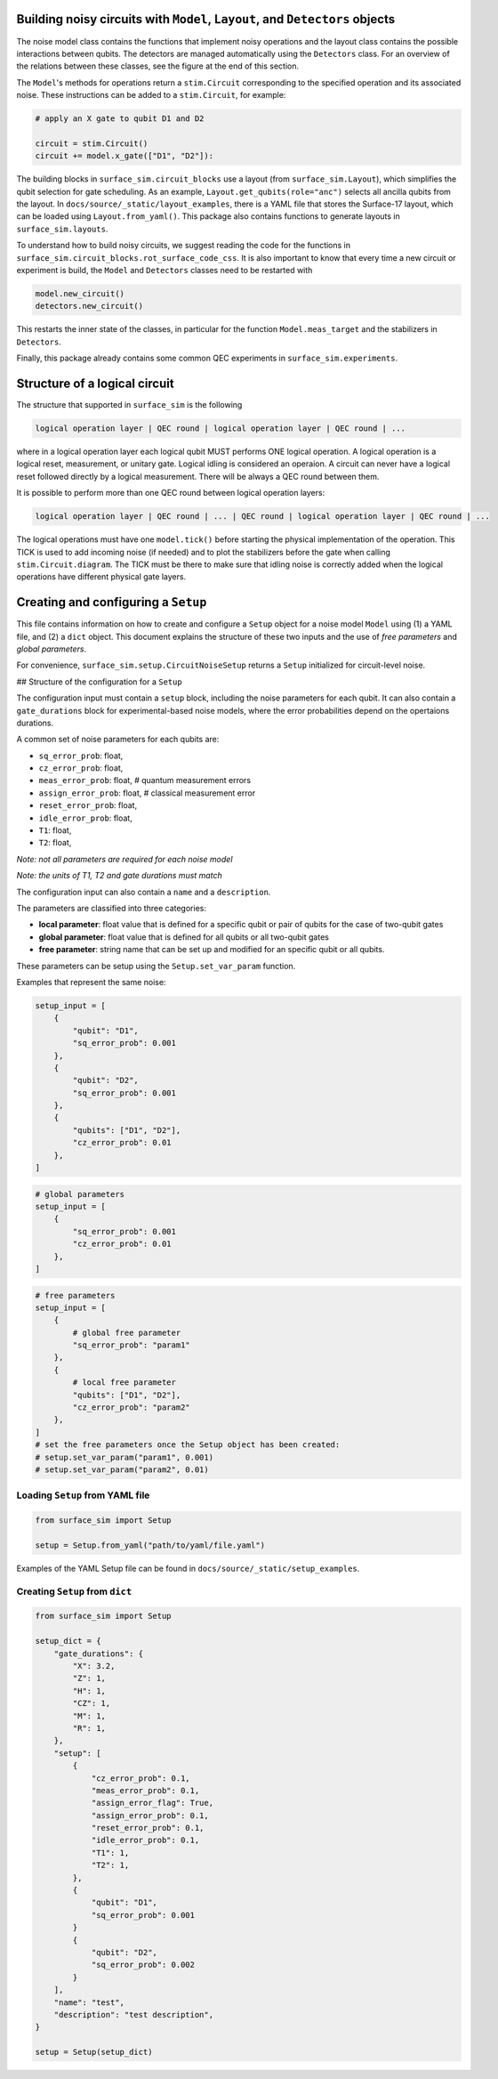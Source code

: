 Building noisy circuits with ``Model``, ``Layout``, and ``Detectors`` objects
=============================================================================

The noise model class contains the functions that implement noisy operations and the layout class contains the possible interactions between qubits.
The detectors are managed automatically using the ``Detectors`` class. 
For an overview of the relations between these classes, see the figure at the end of this section.

The ``Model``'s methods for operations return a ``stim.Circuit`` corresponding to the specified operation and its associated noise. 
These instructions can be added to a ``stim.Circuit``, for example:

.. code-block:: python

    # apply an X gate to qubit D1 and D2

    circuit = stim.Circuit()
    circuit += model.x_gate(["D1", "D2"]):

The building blocks in ``surface_sim.circuit_blocks`` use a layout (from ``surface_sim.Layout``), which simplifies the qubit selection for gate scheduling. 
As an example, ``Layout.get_qubits(role="anc")`` selects all ancilla qubits from the layout.
In ``docs/source/_static/layout_examples``, there is a YAML file that stores the Surface-17 layout, which can be loaded using ``Layout.from_yaml()``.
This package also contains functions to generate layouts in ``surface_sim.layouts``.

To understand how to build noisy circuits, we suggest reading the code for the functions in ``surface_sim.circuit_blocks.rot_surface_code_css``.
It is also important to know that every time a new circuit or experiment is build, the ``Model`` and ``Detectors`` classes need to be restarted with

.. code-block:: python

    model.new_circuit()
    detectors.new_circuit()

This restarts the inner state of the classes, in particular for the function ``Model.meas_target`` and the stabilizers in ``Detectors``.

Finally, this package already contains some common QEC experiments in ``surface_sim.experiments``.

.. image:: _static/module_blocks_overview.svg
   :alt: Model, Layout, Setup, and Detector relations.
   :align: center
   :width: 80%


Structure of a logical circuit
==============================

The structure that supported in ``surface_sim`` is the following

.. code-block:: 

   logical operation layer | QEC round | logical operation layer | QEC round | ...

where in a logical operation layer each logical qubit MUST performs ONE logical operation.
A logical operation is a logical reset, measurement, or unitary gate.
Logical idling is considered an operaion. 
A circuit can never have a logical reset followed directly by a logical measurement. 
There will be always a QEC round between them. 

It is possible to perform more than one QEC round between logical operation layers:

.. code-block:: 

   logical operation layer | QEC round | ... | QEC round | logical operation layer | QEC round | ...

The logical operations must have one ``model.tick()`` before starting the physical implementation of the operation.
This TICK is used to add incoming noise (if needed) and to plot the stabilizers before the gate when calling ``stim.Circuit.diagram``.
The TICK must be there to make sure that idling noise is correctly added when the logical operations have different physical gate layers.

.. image:: _static/arbitrary_experiment.svg
   :alt: Arbitrary experiment scheme.
   :align: center
   :width: 80%


Creating and configuring a ``Setup``
====================================

This file contains information on how to create and configure a ``Setup`` object for a noise model ``Model`` using (1) a YAML file, and (2) a ``dict`` object. 
This document explains the structure of these two inputs and the use of *free parameters* and *global parameters*. 

For convenience, ``surface_sim.setup.CircuitNoiseSetup`` returns a ``Setup`` initialized for circuit-level noise.


## Structure of the configuration for a ``Setup``

The configuration input must contain a ``setup`` block, including the noise parameters for each qubit.
It can also contain a ``gate_durations`` block for experimental-based noise models, where the error probabilities depend on the opertaions durations. 

A common set of noise parameters for each qubits are:

- ``sq_error_prob``: float,
- ``cz_error_prob``: float,
- ``meas_error_prob``: float, # quantum measurement errors
- ``assign_error_prob``: float, # classical measurement error
- ``reset_error_prob``: float,
- ``idle_error_prob``: float,
- ``T1``: float,
- ``T2``: float,

*Note: not all parameters are required for each noise model*

*Note: the units of T1, T2 and gate durations must match*

The configuration input can also contain a ``name`` and a ``description``. 

The parameters are classified into three categories:

- **local parameter**: float value that is defined for a specific qubit or pair of qubits for the case of two-qubit gates
- **global parameter**: float value that is defined for all qubits or all two-qubit gates
- **free parameter**: string name that can be set up and modified for an specific qubit or all qubits. 
These parameters can be setup using the ``Setup.set_var_param`` function. 

Examples that represent the same noise:

.. code-block:: python

    setup_input = [
        {
            "qubit": "D1", 
            "sq_error_prob": 0.001 
        },
        {
            "qubit": "D2", 
            "sq_error_prob": 0.001 
        },
        {
            "qubits": ["D1", "D2"], 
            "cz_error_prob": 0.01
        },
    ]

.. code-block:: python

    # global parameters
    setup_input = [
        {
            "sq_error_prob": 0.001 
            "cz_error_prob": 0.01 
        },
    ]

.. code-block:: python

    # free parameters
    setup_input = [
        {
            # global free parameter
            "sq_error_prob": "param1"
        },
        {
            # local free parameter
            "qubits": ["D1", "D2"], 
            "cz_error_prob": "param2" 
        },
    ]
    # set the free parameters once the Setup object has been created:
    # setup.set_var_param("param1", 0.001)
    # setup.set_var_param("param2", 0.01)


Loading ``Setup`` from YAML file
--------------------------------

.. code-block:: python

    from surface_sim import Setup

    setup = Setup.from_yaml("path/to/yaml/file.yaml")

Examples of the YAML Setup file can be found in ``docs/source/_static/setup_examples``.


Creating ``Setup`` from ``dict``
--------------------------------

.. code-block:: python

    from surface_sim import Setup

    setup_dict = {
        "gate_durations": {
            "X": 3.2,
            "Z": 1,
            "H": 1,
            "CZ": 1,
            "M": 1,
            "R": 1,
        },
        "setup": [
            {
                "cz_error_prob": 0.1,
                "meas_error_prob": 0.1,
                "assign_error_flag": True,
                "assign_error_prob": 0.1,
                "reset_error_prob": 0.1,
                "idle_error_prob": 0.1,
                "T1": 1,
                "T2": 1,
            },
            {
                "qubit": "D1", 
                "sq_error_prob": 0.001 
            }
            {
                "qubit": "D2", 
                "sq_error_prob": 0.002 
            }
        ],
        "name": "test",
        "description": "test description",
    }

    setup = Setup(setup_dict)
